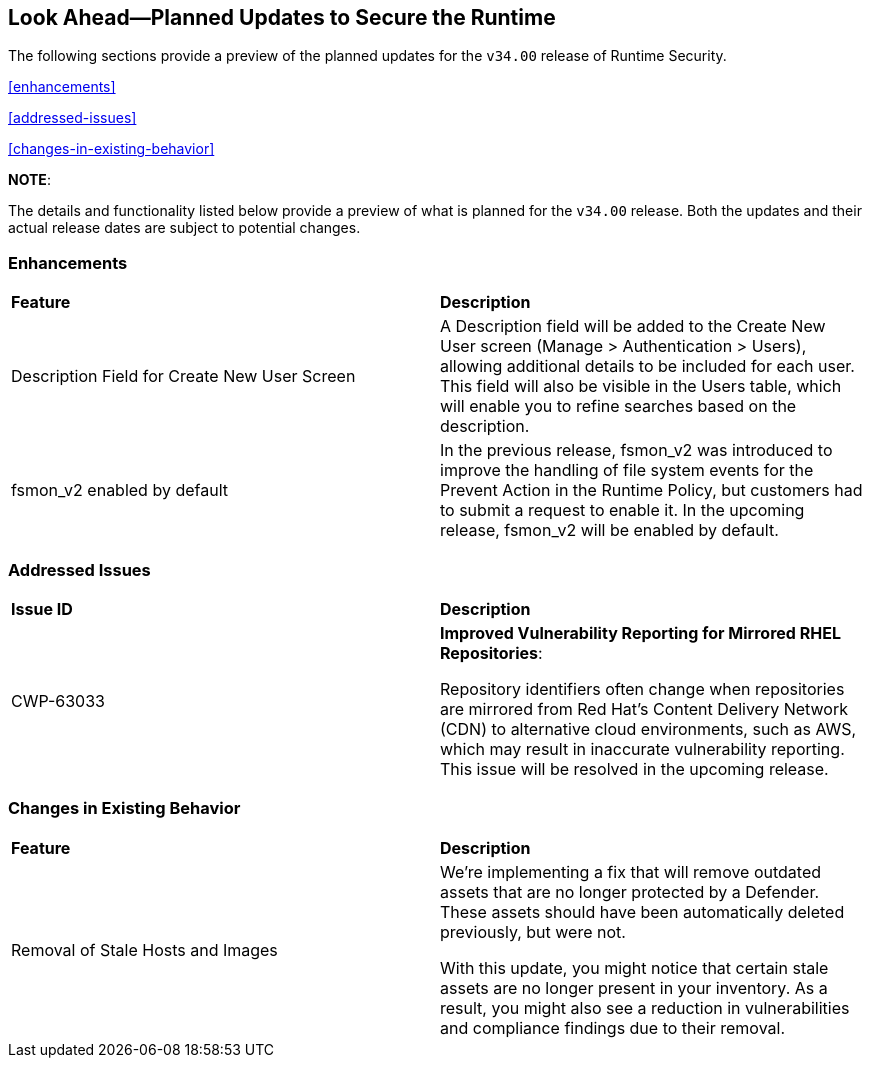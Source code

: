 == Look Ahead—Planned Updates to Secure the Runtime

//Currently, there are no previews or announcements for updates.

The following sections provide a preview of the planned updates for the `v34.00` release of Runtime Security. 

//*<<announcement>>
//*<<intelligence-stream-updates>>
<<enhancements>>

<<addressed-issues>>

<<changes-in-existing-behavior>>

//* <<new-policies>>
//* <<policy-updates>>
//* <<iam-policy-update>>
//* <<new-compliance-benchmarks-and-updates>>
//* <<api-ingestions>>
//* <<deprecation-notices>>

*NOTE*: 

The details and functionality listed below provide a preview of what is planned for the `v34.00` release. Both the updates and their actual release dates are subject to potential changes.

=== Enhancements
[cols="50%a,50%a"]
|===

|*Feature*
|*Description*
//CWP-63066
|Description Field for Create New User Screen
|A Description field will be added to the Create New User screen (Manage > Authentication > Users), allowing additional details to be included for each user. This field will also be visible in the Users table, which will enable you to refine searches based on the description.
//CWP-62711 
|fsmon_v2 enabled by default
|In the previous release, fsmon_v2 was introduced to improve the handling of file system events for the Prevent Action in the Runtime Policy, but customers had to submit a request to enable it. In the upcoming release, fsmon_v2 will be enabled by default.

|===

=== Addressed Issues

[cols="50%a,50%a"]
|===

|*Issue ID*
|*Description*

|CWP-63033
|*Improved Vulnerability Reporting for Mirrored RHEL Repositories*:

Repository identifiers often change when repositories are mirrored from Red Hat's Content Delivery Network (CDN) to alternative cloud environments, such as AWS, which may result in inaccurate vulnerability reporting. This issue will be resolved in the upcoming release.

|===


=== Changes in Existing Behavior

[cols="50%a,50%a"]
|===

|*Feature*
|*Description*
//CWP-62948
|Removal of Stale Hosts and Images
|We're implementing a fix that will remove outdated assets that are no longer protected by a Defender. These assets should have been automatically deleted previously, but were not. 

With this update, you might notice that certain stale assets are no longer present in your inventory. As a result, you might also see a reduction in vulnerabilities and compliance findings due to their removal. 


|===


